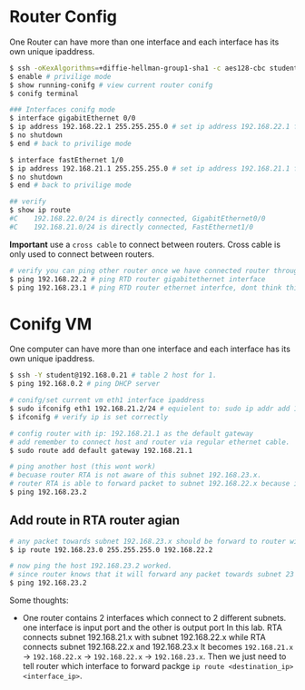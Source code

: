 * Router Config

One Router can have more than one interface and each interface has its own unique ipaddress.

#+BEGIN_SRC bash
$ ssh -oKexAlgorithms=+diffie-hellman-group1-sha1 -c aes128-cbc student@192.168.0.1 -p 2005
$ enable # privilige mode
$ show running-conifg # view current router conifg
$ conifg terminal

### Interfaces conifg mode
$ interface gigabitEthernet 0/0
$ ip address 192.168.22.1 255.255.255.0 # set ip address 192.168.22.1 for RTA gigabitEthernet interface
$ no shutdown
$ end # back to privilige mode

$ interface fastEthernet 1/0
$ ip address 192.168.21.1 255.255.255.0 # set ip address 192.168.21.1 for RTA fastEthernet interface
$ no shutdown
$ end # back to privilige mode

## verify
$ show ip route
#C    192.168.22.0/24 is directly connected, GigabitEthernet0/0
#C    192.168.21.0/24 is directly connected, FastEthernet1/0
#+END_SRC

*Important* use a =cross cable= to connect between routers. Cross cable is only used to connect between routers.

#+BEGIN_SRC bash
# verify you can ping other router once we have connected router through cross cable
$ ping 192.168.22.2 # ping RTD router gigabitethernet interface
$ ping 192.168.23.1 # ping RTD router ethernet interfce, dont think this will work becuase 23 is another subnet than 22
#+END_SRC

[[./topology.png]]


* Conifg VM

One computer can have more than one interface and each interface has its own unique ipaddress.

#+BEGIN_SRC bash
$ ssh -Y student@192.168.0.21 # table 2 host for 1.
$ ping 192.168.0.2 # ping DHCP server

# conifg/set current vm eth1 interface ipaddress
$ sudo ifconifg eth1 192.168.21.2/24 # equielent to: sudo ip addr add 192.168.21.2/24
$ ifconifg # verify ip is set correctly

# config router with ip: 192.168.21.1 as the default gateway
# add remember to connect host and router via regular ethernet cable.
$ sudo route add default gateway 192.168.21.1

# ping another host (this wont work)
# becuase router RTA is not aware of this subnet 192.168.23.x.
# router RTA is able to forward packet to subnet 192.168.22.x because it is connected via cross cable.
$ ping 192.168.23.2
#+END_SRC

** Add route in RTA router agian

#+BEGIN_SRC bash
# any packet towards subnet 192.168.23.x should be forward to router with ipaddress: 192.168.22.2
$ ip route 192.168.23.0 255.255.255.0 192.168.22.2

# now ping the host 192.168.23.2 worked.
# since router knows that it will forward any packet towards subnet 23 to interface 192.168.22.2 that it already connected via cross cable.
$ ping 192.168.23.2
#+END_SRC

Some thoughts:

- One router contains 2 interfaces which connect to 2 different subnets. one interface is input port and the other is output port
  In this lab. RTA connects subnet 192.168.21.x with subnet 192.168.22.x while RTA connects subnet 192.168.22.x and 192.168.23.x
  It becomes =192.168.21.x= -> =192.168.22.x= -> =192.168.22.x= -> =192.168.23.x=.
  Then we just need to tell router which interface to forward packge =ip route <destination_ip> <interface_ip>=.
